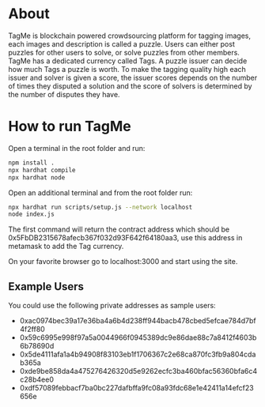 #+OPTIONS: toc:nil
* About
TagMe is blockchain powered crowdsourcing platform for tagging images, each
images and description is called a puzzle. Users can either post puzzles for
other users to solve, or solve puzzles from other members. TagMe has a dedicated
currency called Tags. A puzzle issuer can decide how much Tags a puzzle is
worth.
To make the tagging quality high each issuer and solver is given a score, the
issuer scores depends on the number of times they disputed a solution and the
score of solvers is determined by the number of disputes they have.
* How to run TagMe
Open a terminal in the root folder and run:
#+begin_src sh
  npm install .
  npx hardhat compile
  npx hardhat node
#+end_src

Open an additional terminal and from the root folder run:
#+begin_src sh
  npx hardhat run scripts/setup.js --network localhost
  node index.js
#+end_src
The first command will return the contract address which should be
0x5FbDB2315678afecb367f032d93F642f64180aa3, use this address in metamask to add
the Tag currency.

On your favorite browser go to localhost:3000 and start using the site.

** Example Users
You could use the following private addresses as sample users:
- 0xac0974bec39a17e36ba4a6b4d238ff944bacb478cbed5efcae784d7bf4f2ff80
- 0x59c6995e998f97a5a0044966f0945389dc9e86dae88c7a8412f4603b6b78690d
- 0x5de4111afa1a4b94908f83103eb1f1706367c2e68ca870fc3fb9a804cdab365a
- 0xde9be858da4a475276426320d5e9262ecfc3ba460bfac56360bfa6c4c28b4ee0
- 0xdf57089febbacf7ba0bc227dafbffa9fc08a93fdc68e1e42411a14efcf23656e

